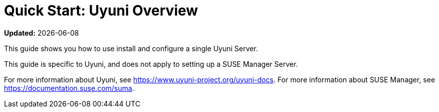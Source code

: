 [[quickstart-uyuni-overview]]
= Quick Start: Uyuni Overview

**Updated:** {docdate}

This guide shows you how to use install and configure a single Uyuni Server.

This guide is specific to Uyuni, and does not apply to setting up a SUSE Manager Server.

For more information about Uyuni, see https://www.uyuni-project.org/uyuni-docs.
For more information about SUSE Manager, see https://documentation.suse.com/suma.

